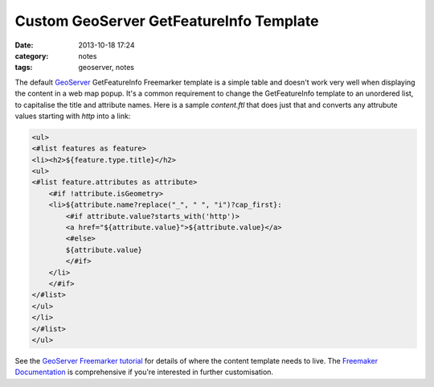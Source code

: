 Custom GeoServer GetFeatureInfo Template
########################################
:date: 2013-10-18 17:24
:category: notes
:tags: geoserver, notes

The default  `GeoServer <http://geoserver.org/>`_ GetFeatureInfo Freemarker template is a simple table and doesn't work very well when displaying the content in a web map popup. It's a common requirement to change the GetFeatureInfo template to an unordered list, to capitalise the title and attribute names. Here is a sample `content.ftl` that does just that and converts any attrubute values starting with `http` into a link:

.. code-block:: xml

    <ul>
    <#list features as feature>
    <li><h2>${feature.type.title}</h2>
    <ul>
    <#list feature.attributes as attribute>
        <#if !attribute.isGeometry>
        <li>${attribute.name?replace("_", " ", "i")?cap_first}: 
            <#if attribute.value?starts_with('http')>
            <a href="${attribute.value}">${attribute.value}</a>
            <#else>
            ${attribute.value}
            </#if>
        </li>
        </#if>
    </#list>
    </ul>
    </li>
    </#list>
    </ul>

See the `GeoServer Freemarker tutorial <http://docs.geoserver.org/stable/en/user/tutorials/freemarker.html>`_ for details of where the content template needs to live. The `Freemaker Documentation <http://freemarker.org/docs/>`_ is comprehensive if you're interested in further customisation.
